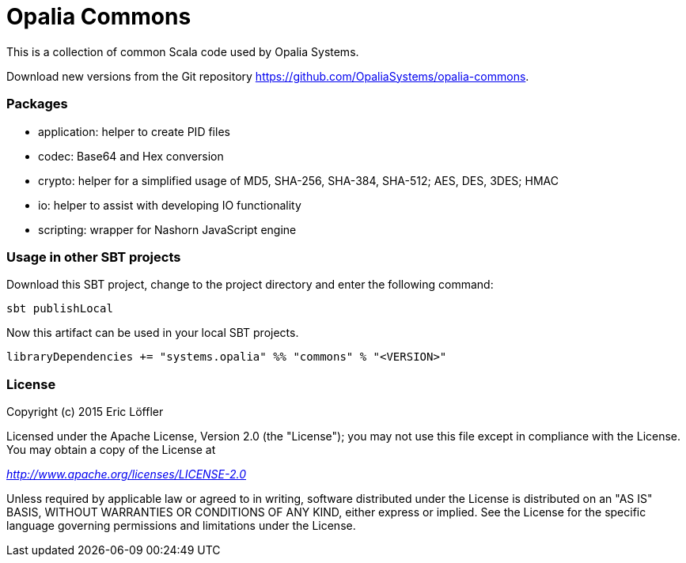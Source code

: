 = Opalia Commons

This is a collection of common Scala code used by Opalia Systems.

Download new versions from the Git repository https://github.com/OpaliaSystems/opalia-commons.

=== Packages

* application: helper to create PID files
* codec: Base64 and Hex conversion
* crypto: helper for a simplified usage of MD5, SHA-256, SHA-384, SHA-512; AES, DES, 3DES; HMAC
* io: helper to assist with developing IO functionality
* scripting: wrapper for Nashorn JavaScript engine

=== Usage in other SBT projects

Download this SBT project, change to the project directory and enter the following command:

[source,bash]
----
sbt publishLocal
----

Now this artifact can be used in your local SBT projects.

[source,scala]
----
libraryDependencies += "systems.opalia" %% "commons" % "<VERSION>"
----

=== License

Copyright (c) 2015 Eric Löffler

Licensed under the Apache License, Version 2.0 (the "License");
you may not use this file except in compliance with the License.
You may obtain a copy of the License at

_http://www.apache.org/licenses/LICENSE-2.0_

Unless required by applicable law or agreed to in writing, software
distributed under the License is distributed on an "AS IS" BASIS,
WITHOUT WARRANTIES OR CONDITIONS OF ANY KIND, either express or implied.
See the License for the specific language governing permissions and
limitations under the License.
